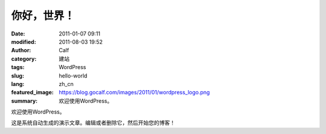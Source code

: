 你好，世界！
############
:date: 2011-01-07 09:11
:modified: 2011-08-03 19:52
:author: Calf
:category: 建站
:tags: WordPress
:slug: hello-world
:lang: zh_cn
:featured_image: https://blog.gocalf.com/images/2011/01/wordpress_logo.png
:summary: 欢迎使用WordPress。

欢迎使用WordPress。

.. more

这是系统自动生成的演示文章。编辑或者删除它，然后开始您的博客！
